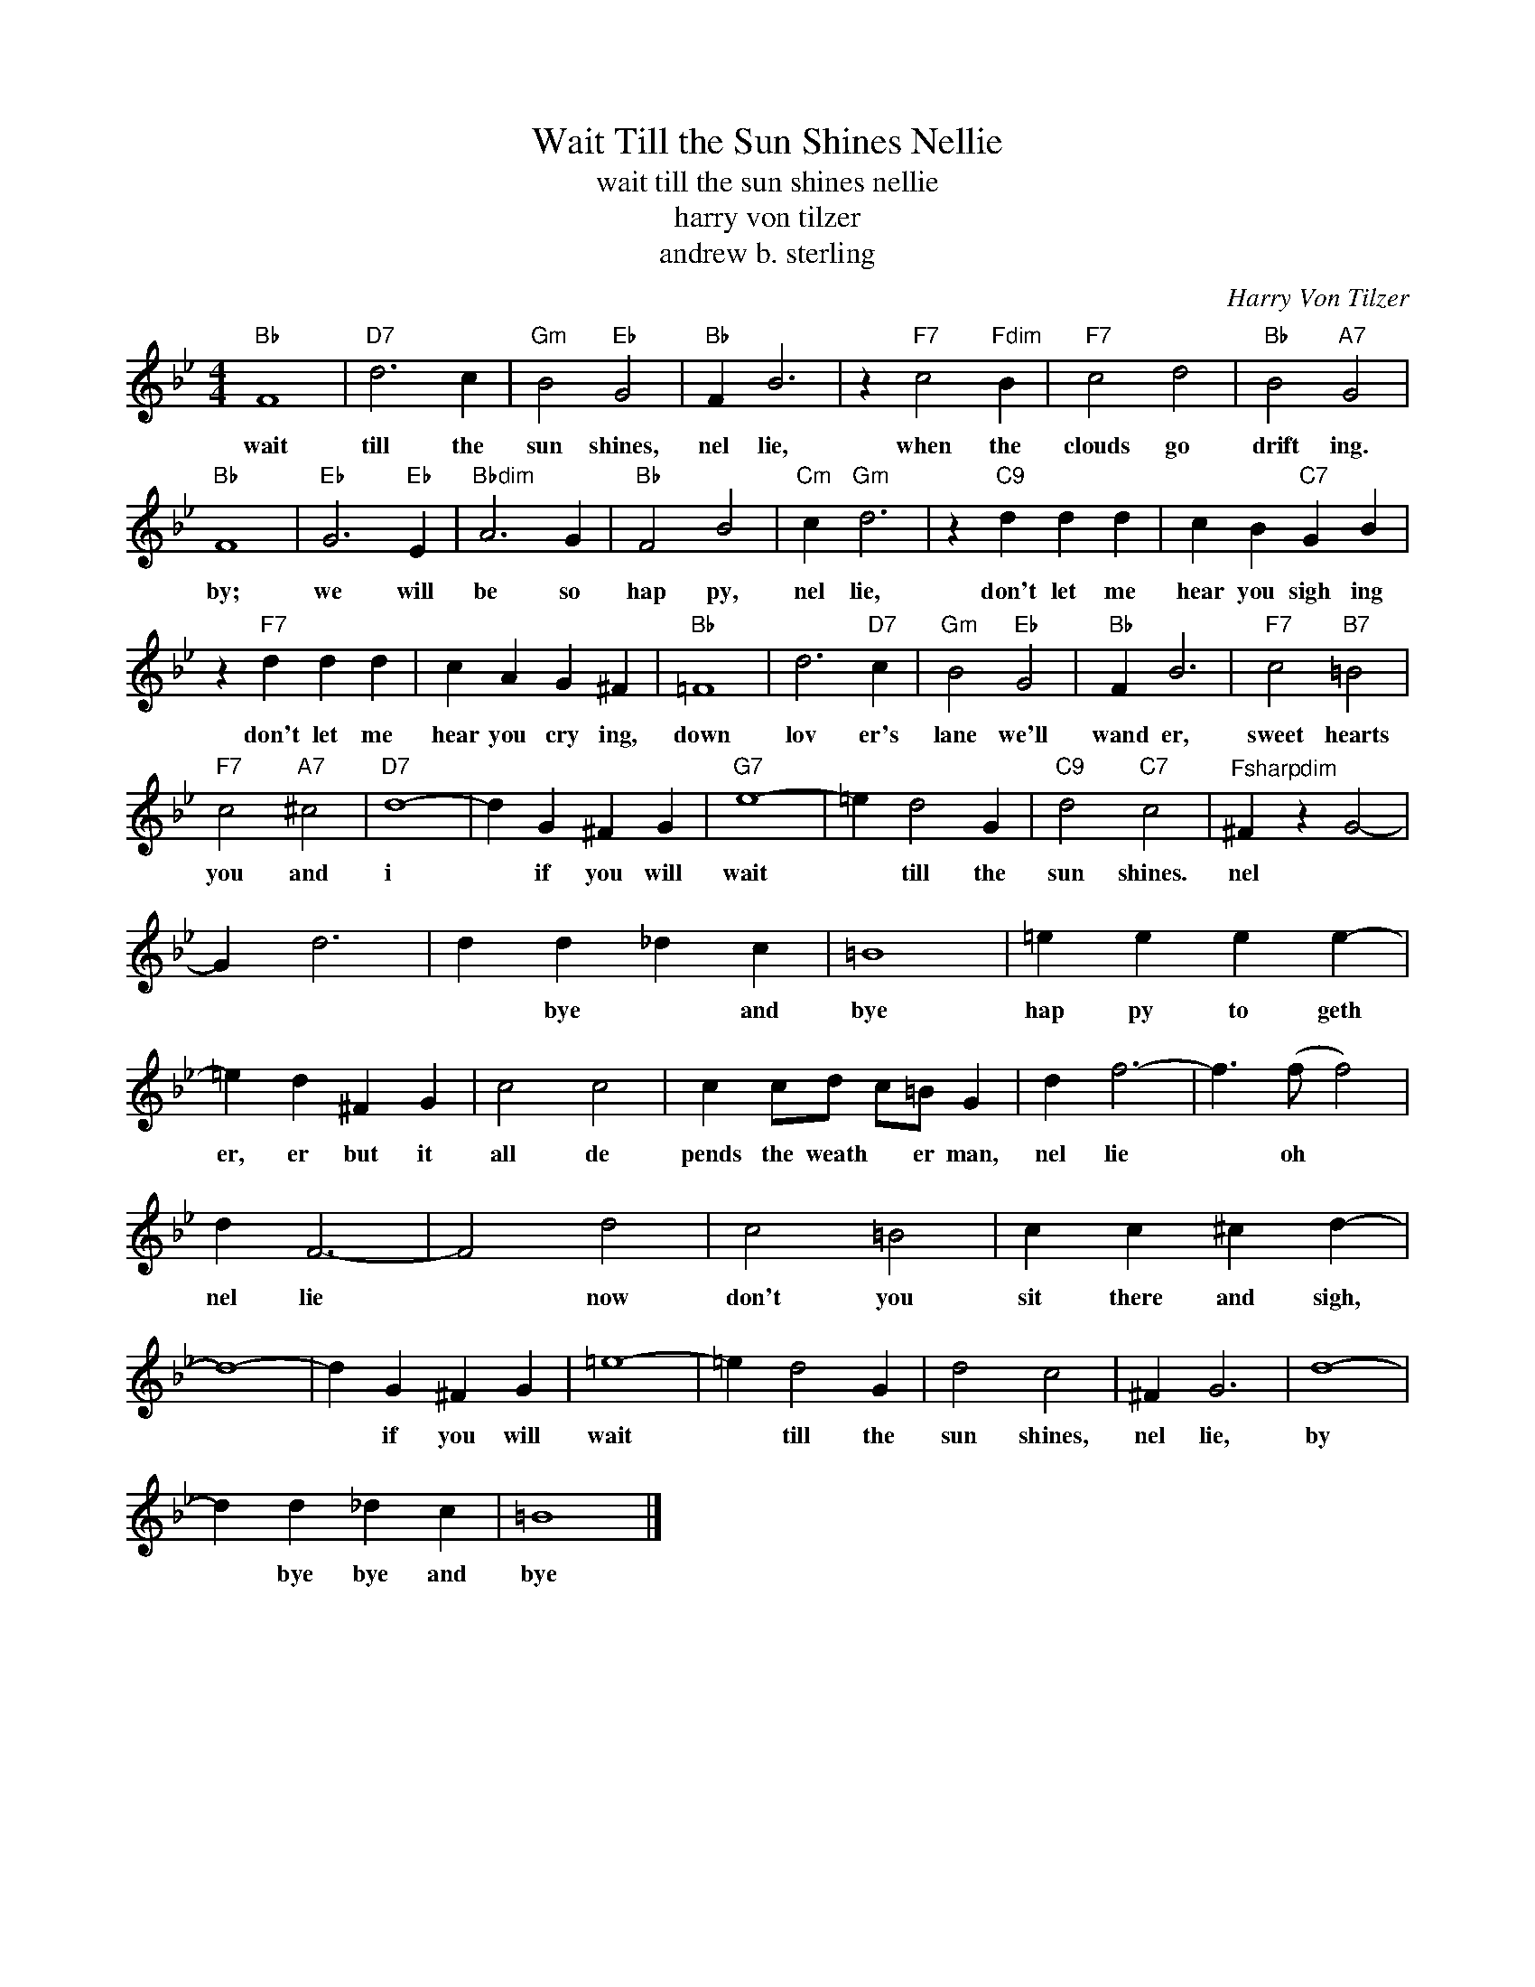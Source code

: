 X:1
T:Wait Till the Sun Shines Nellie
T:wait till the sun shines nellie
T:harry von tilzer
T:andrew b. sterling
C:Harry Von Tilzer
Z:All Rights Reserved
L:1/4
M:4/4
K:Bb
V:1 treble 
%%MIDI program 40
V:1
"Bb" F4 |"D7" d3 c |"Gm" B2"Eb" G2 |"Bb" F B3 | z"F7" c2"Fdim" B |"F7" c2 d2 |"Bb" B2"A7" G2 | %7
w: wait|till the|sun shines,|nel lie,|when the|clouds go|drift ing.|
"Bb" F4 |"Eb" G3"Eb" E |"Bbdim" A3 G |"Bb" F2 B2 |"Cm" c"Gm" d3 | z"C9" d d d | c B"C7" G B | %14
w: by;|we will|be so|hap py,|nel lie,|don't let me|hear you sigh ing|
 z"F7" d d d | c A G ^F |"Bb" =F4 | d3"D7" c |"Gm" B2"Eb" G2 |"Bb" F B3 |"F7" c2"B7" =B2 | %21
w: don't let me|hear you cry ing,|down|lov er's|lane we'll|wand er,|sweet hearts|
"F7" c2"A7" ^c2 |"D7" d4- | d G ^F G |"G7" e4- | =e d2 G |"C9" d2"C7" c2 |"^Fsharpdim" ^F z G2- | %28
w: you and|i|* if you will|wait|* till the|sun shines.|nel *|
 G d3 | d d _d c | =B4 | =e e e e- | =e d ^F G | c2 c2 | c c/d/ c/=B/ G | d f3- | f3/2 (f/ f2) | %37
w: |* bye * and|bye|hap py to geth|er, er but it|all de|pends the weath * er man,|nel lie|* oh *|
 d F3- | F2 d2 | c2 =B2 | c c ^c d- | d4- | d G ^F G | =e4- | =e d2 G | d2 c2 | ^F G3 | d4- | %48
w: nel lie|* now|don't you|sit there and sigh,||* if you will|wait|* till the|sun shines,|nel lie,|by|
 d d _d c | =B4 |] %50
w: * bye bye and|bye|

